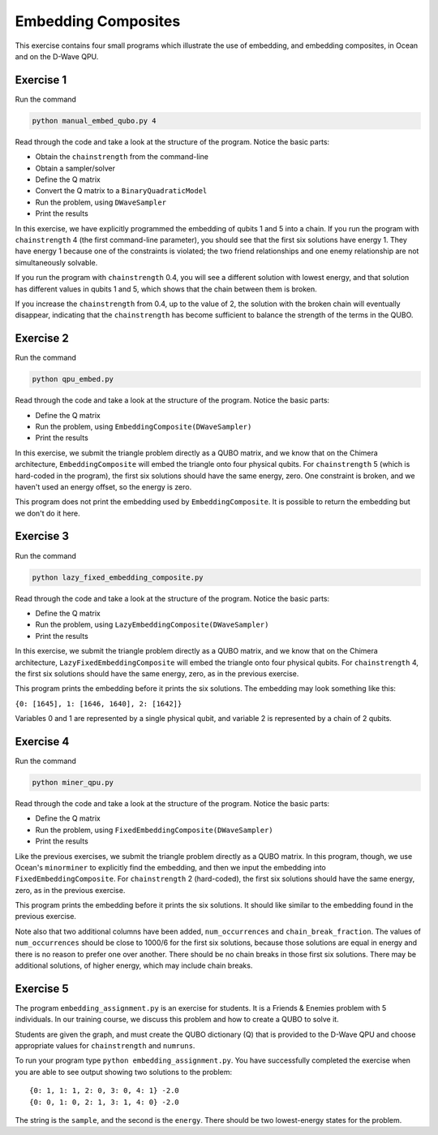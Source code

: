 ====================
Embedding Composites
====================

This exercise contains four small programs which illustrate the use of 
embedding, and embedding composites, in Ocean and on the D-Wave QPU.

Exercise 1 
----------

Run the command

.. code-block:: bash

  python manual_embed_qubo.py 4

Read through the code and take a look at the
structure of the program. Notice the basic parts:

- Obtain the ``chainstrength`` from the command-line
- Obtain a sampler/solver
- Define the Q matrix
- Convert the Q matrix to a ``BinaryQuadraticModel``
- Run the problem, using ``DWaveSampler``
- Print the results

In this exercise, we have explicitly programmed the embedding of qubits 1 
and 5 into a chain. If you run the program with ``chainstrength`` 4 (the first
command-line parameter), you should see that the first six solutions have 
energy 1. They have energy 1 because one of the constraints is violated;
the two friend relationships and one enemy relationship are not simultaneously
solvable.

If you run the program with ``chainstrength`` 0.4, you will see a different
solution with lowest energy, and that solution has different values in
qubits 1 and 5, which shows that the chain between them is broken.

If you increase the ``chainstrength`` from 0.4, up to the value of 2, the
solution with the broken chain will eventually disappear, indicating that
the ``chainstrength`` has become sufficient to balance the strength of the 
terms in the QUBO.

Exercise 2 
----------

Run the command

.. code-block:: bash

  python qpu_embed.py

Read through the code and take a look at the
structure of the program. Notice the basic parts:

- Define the Q matrix
- Run the problem, using ``EmbeddingComposite(DWaveSampler)``
- Print the results

In this exercise, we submit the triangle problem directly as a QUBO
matrix, and we know that on the Chimera architecture, ``EmbeddingComposite``
will embed the triangle onto four physical qubits.
For ``chainstrength`` 5 (which is hard-coded in the program), the first six 
solutions should have the same energy, zero. One constraint is broken, and
we haven't used an energy offset, so the energy is zero.

This program does not print the embedding used by ``EmbeddingComposite``.
It is possible to return the embedding but we don't do it here.

Exercise 3
----------

Run the command

.. code-block:: bash

  python lazy_fixed_embedding_composite.py

Read through the code and take a look at the
structure of the program. Notice the basic parts:

- Define the Q matrix
- Run the problem, using ``LazyEmbeddingComposite(DWaveSampler)``
- Print the results

In this exercise, we submit the triangle problem directly as a QUBO
matrix, and we know that on the Chimera architecture, 
``LazyFixedEmbeddingComposite`` will embed the triangle onto four physical 
qubits. For ``chainstrength`` 4, the first six solutions should have the same 
energy, zero, as in the previous exercise.

This program prints the embedding before it prints the six solutions.
The embedding may look something like this:

``{0: [1645], 1: [1646, 1640], 2: [1642]}``

Variables 0 and 1 are represented by a single physical qubit, and variable 2
is represented by a chain of 2 qubits.

Exercise 4
----------

Run the command

.. code-block:: bash

  python miner_qpu.py

Read through the code and take a look at the
structure of the program. Notice the basic parts:

- Define the Q matrix
- Run the problem, using ``FixedEmbeddingComposite(DWaveSampler)``
- Print the results

Like the previous exercises, we submit the triangle problem directly as a 
QUBO matrix. In this program, though, we use Ocean's ``minorminer`` to 
explicitly find the embedding, and then we input the embedding into
``FixedEmbeddingComposite``. For ``chainstrength`` 2 (hard-coded), the first 
six solutions should have the same energy, zero, as in the previous exercise.

This program prints the embedding before it prints the six solutions.
It should like similar to the embedding found in the previous exercise.

Note also that two additional columns have been added, ``num_occurrences`` and
``chain_break_fraction``. The values of ``num_occurrences`` should be close to 
1000/6 for the first six solutions, because those solutions are equal in
energy and there is no reason to prefer one over another. There should be
no chain breaks in those first six solutions. There may be additional
solutions, of higher energy, which may include chain breaks.

Exercise 5
----------

The program ``embedding_assignment.py`` is an exercise for students.
It is a Friends & Enemies problem with 5 individuals.
In our training course, we discuss this problem and how to create a QUBO to 
solve it.

Students are given the graph, and must create the QUBO dictionary (Q) that is 
provided to the D-Wave QPU and choose appropriate values for ``chainstrength``
and ``numruns``.

To run your program type ``python embedding_assignment.py``. You have 
successfully completed the exercise when you are able to see output showing 
two solutions to the problem:
::

    {0: 1, 1: 1, 2: 0, 3: 0, 4: 1} -2.0
    {0: 0, 1: 0, 2: 1, 3: 1, 4: 0} -2.0

The string is the ``sample``, and the second is the ``energy``. There should 
be two lowest-energy states for the problem.

